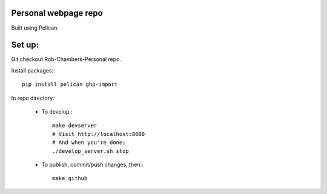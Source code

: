 Personal webpage repo
---------------------

Built using Pelican.

Set up:
-------

Git checkout Rob-Chambers-Personal repo.

Install packages:::

	pip install pelican ghp-import

In repo directory:
	
	* To develop:::
		
		make devserver
		# Visit http://localhost:8000
		# And when you're done: 
		./develop_server.sh stop
		
	* To publish, commit/push changes, then:::
	
		make github
		

	
		

 